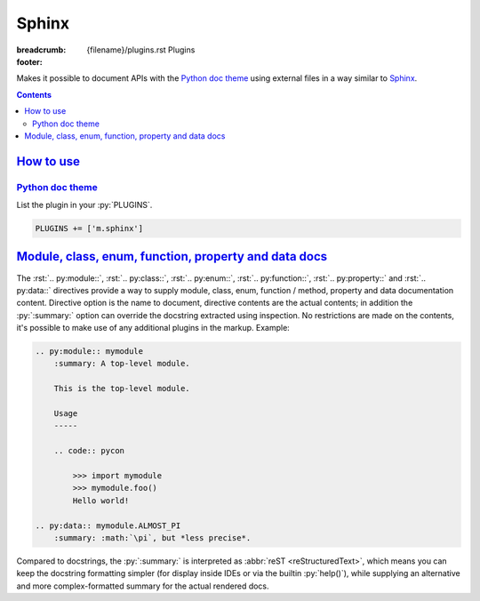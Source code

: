 ..
    This file is part of m.css.

    Copyright © 2017, 2018, 2019 Vladimír Vondruš <mosra@centrum.cz>

    Permission is hereby granted, free of charge, to any person obtaining a
    copy of this software and associated documentation files (the "Software"),
    to deal in the Software without restriction, including without limitation
    the rights to use, copy, modify, merge, publish, distribute, sublicense,
    and/or sell copies of the Software, and to permit persons to whom the
    Software is furnished to do so, subject to the following conditions:

    The above copyright notice and this permission notice shall be included
    in all copies or substantial portions of the Software.

    THE SOFTWARE IS PROVIDED "AS IS", WITHOUT WARRANTY OF ANY KIND, EXPRESS OR
    IMPLIED, INCLUDING BUT NOT LIMITED TO THE WARRANTIES OF MERCHANTABILITY,
    FITNESS FOR A PARTICULAR PURPOSE AND NONINFRINGEMENT. IN NO EVENT SHALL
    THE AUTHORS OR COPYRIGHT HOLDERS BE LIABLE FOR ANY CLAIM, DAMAGES OR OTHER
    LIABILITY, WHETHER IN AN ACTION OF CONTRACT, TORT OR OTHERWISE, ARISING
    FROM, OUT OF OR IN CONNECTION WITH THE SOFTWARE OR THE USE OR OTHER
    DEALINGS IN THE SOFTWARE.
..

Sphinx
######

:breadcrumb: {filename}/plugins.rst Plugins
:footer:
    .. note-dim::
        :class: m-text-center

        `« Metadata <{filename}/plugins/metadata.rst>`_ | `Plugins <{filename}/plugins.rst>`_

.. role:: html(code)
    :language: html
.. role:: py(code)
    :language: py
.. role:: rst(code)
    :language: rst

Makes it possible to document APIs with the `Python doc theme <{filename}/documentation/python.rst>`_
using external files in a way similar to `Sphinx <https://www.sphinx-doc.org/>`_.

.. contents::
    :class: m-block m-default

`How to use`_
=============

`Python doc theme`_
-------------------

List the plugin in your :py:`PLUGINS`.

.. code:: py

    PLUGINS += ['m.sphinx']

.. note-info::

    This plugin is available only for the `Python doc theme <{filename}/documentation/python.rst>`_,
    not usable for Pelican or Doxygen themes.

`Module, class, enum, function, property and data docs`_
========================================================

The :rst:`.. py:module::`, :rst:`.. py:class::`, :rst:`.. py:enum::`,
:rst:`.. py:function::`, :rst:`.. py:property::` and :rst:`.. py:data::`
directives provide a way to supply module, class, enum, function / method,
property and data documentation content. Directive option is the name to
document, directive contents are the actual contents; in addition the
:py:`:summary:` option can override the docstring extracted using inspection.
No restrictions are made on the contents, it's possible to make use of any
additional plugins in the markup. Example:

.. code:: rst

    .. py:module:: mymodule
        :summary: A top-level module.

        This is the top-level module.

        Usage
        -----

        .. code:: pycon

            >>> import mymodule
            >>> mymodule.foo()
            Hello world!

    .. py:data:: mymodule.ALMOST_PI
        :summary: :math:`\pi`, but *less precise*.

Compared to docstrings, the :py:`:summary:` is interpreted as
:abbr:`reST <reStructuredText>`, which means you can keep the docstring
formatting simpler (for display inside IDEs or via the builtin :py:`help()`),
while supplying an alternative and more complex-formatted summary for the
actual rendered docs.

.. note-warning::

    Modules, classes and data described using these directives have to actually
    exist (i.e., accessible via inspection) in given module. If given name
    doesn't exist, a warning will be printed during processing and the
    documentation ignored.
